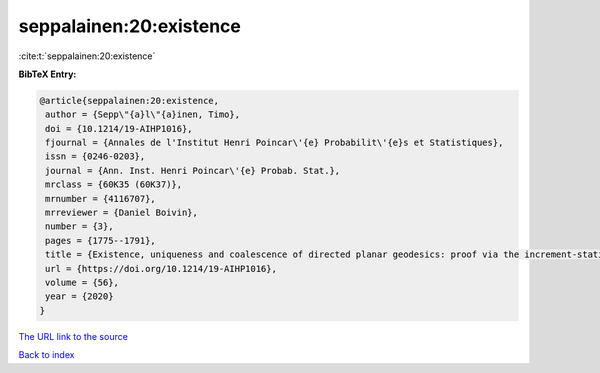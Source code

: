 seppalainen:20:existence
========================

:cite:t:`seppalainen:20:existence`

**BibTeX Entry:**

.. code-block:: bibtex

   @article{seppalainen:20:existence,
    author = {Sepp\"{a}l\"{a}inen, Timo},
    doi = {10.1214/19-AIHP1016},
    fjournal = {Annales de l'Institut Henri Poincar\'{e} Probabilit\'{e}s et Statistiques},
    issn = {0246-0203},
    journal = {Ann. Inst. Henri Poincar\'{e} Probab. Stat.},
    mrclass = {60K35 (60K37)},
    mrnumber = {4116707},
    mrreviewer = {Daniel Boivin},
    number = {3},
    pages = {1775--1791},
    title = {Existence, uniqueness and coalescence of directed planar geodesics: proof via the increment-stationary growth process},
    url = {https://doi.org/10.1214/19-AIHP1016},
    volume = {56},
    year = {2020}
   }
`The URL link to the source <ttps://doi.org/10.1214/19-AIHP1016}>`_


`Back to index <../By-Cite-Keys.html>`_
